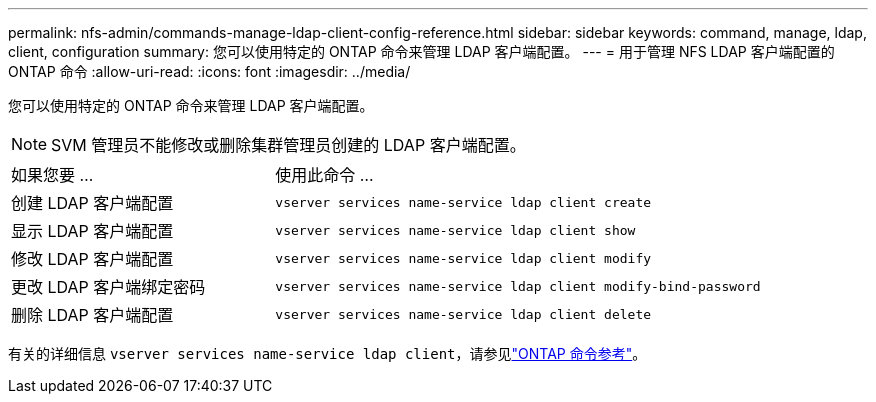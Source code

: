 ---
permalink: nfs-admin/commands-manage-ldap-client-config-reference.html 
sidebar: sidebar 
keywords: command, manage, ldap, client, configuration 
summary: 您可以使用特定的 ONTAP 命令来管理 LDAP 客户端配置。 
---
= 用于管理 NFS LDAP 客户端配置的 ONTAP 命令
:allow-uri-read: 
:icons: font
:imagesdir: ../media/


[role="lead"]
您可以使用特定的 ONTAP 命令来管理 LDAP 客户端配置。

[NOTE]
====
SVM 管理员不能修改或删除集群管理员创建的 LDAP 客户端配置。

====
[cols="35,65"]
|===


| 如果您要 ... | 使用此命令 ... 


 a| 
创建 LDAP 客户端配置
 a| 
`vserver services name-service ldap client create`



 a| 
显示 LDAP 客户端配置
 a| 
`vserver services name-service ldap client show`



 a| 
修改 LDAP 客户端配置
 a| 
`vserver services name-service ldap client modify`



 a| 
更改 LDAP 客户端绑定密码
 a| 
`vserver services name-service ldap client modify-bind-password`



 a| 
删除 LDAP 客户端配置
 a| 
`vserver services name-service ldap client delete`

|===
有关的详细信息 `vserver services name-service ldap client`，请参见link:https://docs.netapp.com/us-en/ontap-cli/search.html?q=vserver+services+name-service+ldap+client["ONTAP 命令参考"^]。
